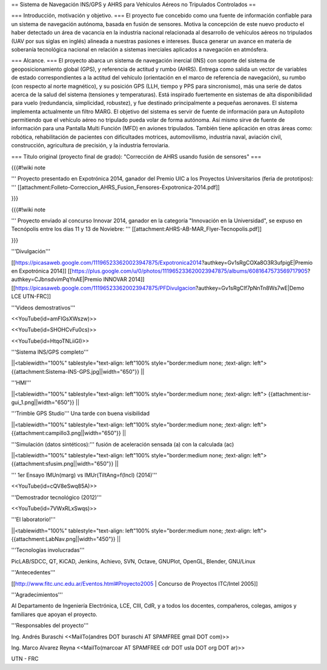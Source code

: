 == Sistema de Navegación INS/GPS y AHRS para Vehículos Aéreos no Tripulados Controlados ==

=== Introducción, motivación y objetivo. ===
El proyecto fue concebido como una fuente de información confiable para un sistema de navegación autónoma, basada en fusión de sensores. Motiva la concepción de este nuevo producto el haber detectado un área de vacancia en la industria nacional relacionada al desarrollo de vehículos aéreos no tripulados (UAV por sus siglas en inglés) alineada a nuestras pasiones e intereses. Busca generar un avance en materia de soberanía tecnológica nacional en relación a sistemas inerciales aplicados a navegación en atmósfera.

=== Alcance. ===
El proyecto abarca un sistema de navegación inercial (INS) con soporte del sistema de geoposicionamiento global (GPS), y referencia de actitud y rumbo (AHRS). Entrega como salida un vector de variables de estado correspondientes a la actitud del vehículo (orientación en el marco de referencia de navegación), su rumbo (con respecto al norte magnético), y su posición GPS (LLH, tiempo y PPS para sincronismo), más una serie de datos acerca de la salud del sistema (tensiones y temperaturas). Está inspirado fuertemente en sistemas de alta disponibilidad para vuelo (redundancia, simplicidad, robustez), y fue destinado principalmente a pequeñas aeronaves. El sistema implementa actualmente un filtro MARG. El objetivo del sistema es servir de fuente de información para un Autopiloto permitiendo que el vehículo aéreo no tripulado pueda volar de forma autónoma. Así mismo sirve de fuente de información para una Pantalla Multi Función (MFD) en aviones tripulados. También tiene aplicación en otras áreas como: robótica, rehabilitación de pacientes con dificultades motrices, automovilismo, industria naval, aviación civil, construcción, agricultura de precisión, y la industria ferroviaria.

=== Título original (proyecto final de grado): "Corrección de AHRS usando fusión de sensores" ===

{{{#!wiki note

''' Proyecto presentado en Expotrónica 2014, ganador del Premio UIC a los Proyectos Universitarios (feria de prototipos): ''' [[attachment:Folleto-Correccion_AHRS_Fusion_Fensores-Expotronica-2014.pdf]]

}}}

{{{#!wiki note

''' Proyecto enviado al concurso Innovar 2014, ganador en la categoría "Innovación en la Universidad", se expuso en Tecnópolis entre los días 11 y 13 de Noviebre: ''' [[attachment:AHRS-AB-MAR_Flyer-Tecnopolis.pdf]]

}}}

'''Divulgación'''

[[https://picasaweb.google.com/111965233620023947875/Expotronica2014?authkey=Gv1sRgCOXa8O3R3ufpigE|Premio en Expotrónica 2014]]
[[https://plus.google.com/u/0/photos/111965233620023947875/albums/6081647573569717905?authkey=CJbnsdvimPqYnAE|Premio INNOVAR 2014]]
[[https://picasaweb.google.com/111965233620023947875/PFDivulgacion?authkey=Gv1sRgCIf7pNnTn8Ws7wE|Demo LCE UTN-FRC]]

'''Videos demostrativos'''

<<YouTube(id=amFIGsXWszw)>>

<<YouTube(id=SHOHCvFu0cs)>>

<<YouTube(id=HtqoTNLiiGI)>>

'''Sistema INS/GPS completo'''

||<tablewidth="100%" tablestyle="text-align: left"100%  style="border:medium none; ;text-align: left"> {{attachment:Sistema-INS-GPS.jpg||width="650"}} ||


'''HMI'''

||<tablewidth="100%" tablestyle="text-align: left"100%  style="border:medium none; ;text-align: left"> {{attachment:isr-gui_1.png||width="650"}} ||

'''Trimble GPS Studio''' Una tarde con buena visibilidad

||<tablewidth="100%" tablestyle="text-align: left"100%  style="border:medium none; ;text-align: left"> {{attachment:campillo3.png||width="650"}} ||

'''Simulación (datos sintéticos):''' fusión de aceleración sensada (a) con la calculada (ac)

||<tablewidth="100%" tablestyle="text-align: left"100%  style="border:medium none; ;text-align: left"> {{attachment:sfusim.png||width="650"}} ||

''' 1er Ensayo IMUn(marg) vs IMUr(TiltAng=f(Incl) (2014)'''

<<YouTube(id=cQV8eSwq85A)>>

'''Demostrador tecnológico (2012)'''

<<YouTube(id=7VWxRLxSwqs)>>

'''El laboratorio!'''

||<tablewidth="100%" tablestyle="text-align: left"100%  style="border:medium none; ;text-align: left"> {{attachment:LabNav.png||width="450"}} ||

'''Tecnologías involucradas'''

PicLAB/SDCC, QT, KiCAD, Jenkins, Achievo, SVN, Octave, GNUPlot, OpenGL, Blender, GNU/Linux

'''Antecedentes'''

[[http://www.fitc.unc.edu.ar/Eventos.html#Proyecto2005 | Concurso de Proyectos ITC/Intel 2005]]

'''Agradecimientos'''

Al Departamento de Ingeniería Electrónica, LCE, CIII, CdR, y a todos los docentes, compañeros, colegas, amigos y familiares que apoyan el proyecto.

'''Responsables del proyecto'''

Ing. Andrés Buraschi <<MailTo(andres DOT buraschi AT SPAMFREE gmail DOT com)>>

Ing. Marco Alvarez Reyna <<MailTo(marcoar AT SPAMFREE cdr DOT usla DOT org DOT ar)>>

UTN - FRC
